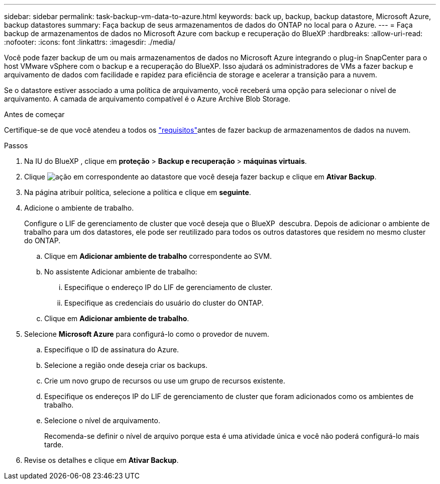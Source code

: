 ---
sidebar: sidebar 
permalink: task-backup-vm-data-to-azure.html 
keywords: back up, backup, backup datastore, Microsoft Azure, backup datastores 
summary: Faça backup de seus armazenamentos de dados do ONTAP no local para o Azure. 
---
= Faça backup de armazenamentos de dados no Microsoft Azure com backup e recuperação do BlueXP
:hardbreaks:
:allow-uri-read: 
:nofooter: 
:icons: font
:linkattrs: 
:imagesdir: ./media/


[role="lead"]
Você pode fazer backup de um ou mais armazenamentos de dados no Microsoft Azure integrando o plug-in SnapCenter para o host VMware vSphere com o backup e a recuperação do BlueXP. Isso ajudará os administradores de VMs a fazer backup e arquivamento de dados com facilidade e rapidez para eficiência de storage e acelerar a transição para a nuvem.

Se o datastore estiver associado a uma política de arquivamento, você receberá uma opção para selecionar o nível de arquivamento. A camada de arquivamento compatível é o Azure Archive Blob Storage.

.Antes de começar
Certifique-se de que você atendeu a todos os link:concept-protect-vm-data.html["requisitos"]antes de fazer backup de armazenamentos de dados na nuvem.

.Passos
. Na IU do BlueXP , clique em *proteção* > *Backup e recuperação* > *máquinas virtuais*.
. Clique image:icon-action.png["ação"] em correspondente ao datastore que você deseja fazer backup e clique em *Ativar Backup*.
. Na página atribuir política, selecione a política e clique em *seguinte*.
. Adicione o ambiente de trabalho.
+
Configure o LIF de gerenciamento de cluster que você deseja que o BlueXP  descubra. Depois de adicionar o ambiente de trabalho para um dos datastores, ele pode ser reutilizado para todos os outros datastores que residem no mesmo cluster do ONTAP.

+
.. Clique em *Adicionar ambiente de trabalho* correspondente ao SVM.
.. No assistente Adicionar ambiente de trabalho:
+
... Especifique o endereço IP do LIF de gerenciamento de cluster.
... Especifique as credenciais do usuário do cluster do ONTAP.


.. Clique em *Adicionar ambiente de trabalho*.


. Selecione *Microsoft Azure* para configurá-lo como o provedor de nuvem.
+
.. Especifique o ID de assinatura do Azure.
.. Selecione a região onde deseja criar os backups.
.. Crie um novo grupo de recursos ou use um grupo de recursos existente.
.. Especifique os endereços IP do LIF de gerenciamento de cluster que foram adicionados como os ambientes de trabalho.
.. Selecione o nível de arquivamento.
+
Recomenda-se definir o nível de arquivo porque esta é uma atividade única e você não poderá configurá-lo mais tarde.



. Revise os detalhes e clique em *Ativar Backup*.

